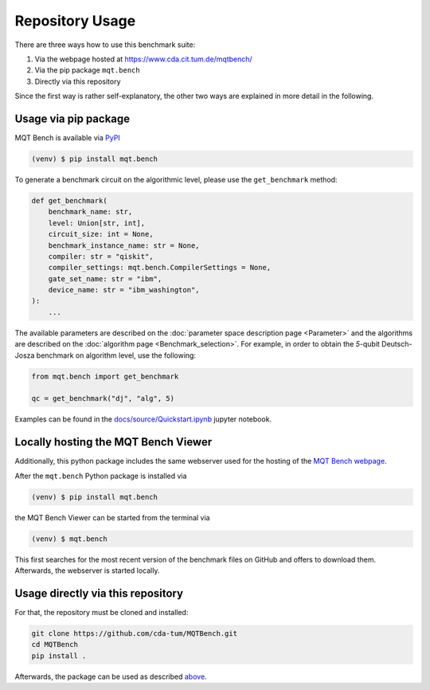 Repository Usage
================
There are three ways how to use this benchmark suite:


#. Via the webpage hosted at `https://www.cda.cit.tum.de/mqtbench/ <https://www.cda.cit.tum.de/mqtbench/>`_
#. Via the pip package ``mqt.bench``
#. Directly via this repository

Since the first way is rather self-explanatory, the other two ways are explained in more detail in the following.

Usage via pip package
---------------------

MQT Bench is available via `PyPI <https://pypi.org/project/mqt.bench/>`_

.. code-block:: console

   (venv) $ pip install mqt.bench

To generate a benchmark circuit on the algorithmic level, please use the ``get_benchmark`` method:

.. code-block:: python

   def get_benchmark(
       benchmark_name: str,
       level: Union[str, int],
       circuit_size: int = None,
       benchmark_instance_name: str = None,
       compiler: str = "qiskit",
       compiler_settings: mqt.bench.CompilerSettings = None,
       gate_set_name: str = "ibm",
       device_name: str = "ibm_washington",
   ):
       ...

The available parameters are described on the :doc:`parameter space description page <Parameter>` and the algorithms are described on the :doc:`algorithm page <Benchmark_selection>`.
For example, in order to obtain the *5*\ -qubit Deutsch-Josza benchmark on algorithm level, use the following:

.. code-block:: python

   from mqt.bench import get_benchmark

   qc = get_benchmark("dj", "alg", 5)

Examples can be found in the `docs/source/Quickstart.ipynb <docs/source/Quickstart.ipynb>`_ jupyter notebook.

Locally hosting the MQT Bench Viewer
----------------------------------

Additionally, this python package includes the same webserver used for the hosting of the
`MQT Bench webpage <https://www.cda.cit.tum.de/mqtbench>`_.

After the ``mqt.bench`` Python package is installed via

.. code-block:: console

   (venv) $ pip install mqt.bench

the MQT Bench Viewer can be started from the terminal via

.. code-block:: console

   (venv) $ mqt.bench

This first searches for the most recent version of the benchmark files on GitHub and offers to download them.
Afterwards, the webserver is started locally.

Usage directly via this repository
----------------------------------

For that, the repository must be cloned and installed:

.. code-block::

   git clone https://github.com/cda-tum/MQTBench.git
   cd MQTBench
   pip install .

Afterwards, the package can be used as described `above <#Usage via pip package>`_.
